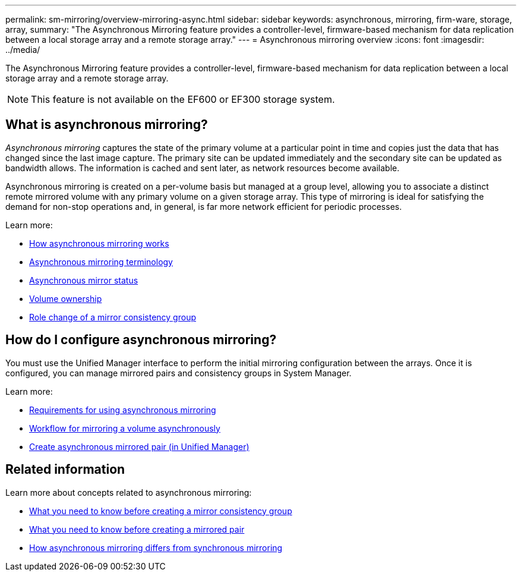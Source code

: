 ---
permalink: sm-mirroring/overview-mirroring-async.html
sidebar: sidebar
keywords: asynchronous, mirroring, firm-ware, storage, array,
summary: "The Asynchronous Mirroring feature provides a controller-level, firmware-based mechanism for data replication between a local storage array and a remote storage array."
---
= Asynchronous mirroring overview
:icons: font
:imagesdir: ../media/

[.lead]
The Asynchronous Mirroring feature provides a controller-level, firmware-based mechanism for data replication between a local storage array and a remote storage array.

[NOTE]
====
This feature is not available on the EF600 or EF300 storage system.
====

== What is asynchronous mirroring?
_Asynchronous mirroring_ captures the state of the primary volume at a particular point in time and copies just the data that has changed since the last image capture. The primary site can be updated immediately and the secondary site can be updated as bandwidth allows. The information is cached and sent later, as network resources become available.

Asynchronous mirroring is created on a per-volume basis but managed at a group level, allowing you to associate a distinct remote mirrored volume with any primary volume on a given storage array. This type of mirroring is ideal for satisfying the demand for non-stop operations and, in general, is far more network efficient for periodic processes.

Learn more:

* link:how-synchronous-mirroring-works.html[How asynchronous mirroring works]
* link:asynchronous-terminology.html[Asynchronous mirroring terminology]
* link:asynchronous-mirror-status.html[Asynchronous mirror status]
* link:volume-ownership-sync.html[Volume ownership]
* link:role-change-of-a-mirror-consistency-group.html[Role change of a mirror consistency group]

== How do I configure asynchronous mirroring?
You must use the Unified Manager interface to perform the initial mirroring configuration between the arrays. Once it is configured, you can manage mirrored pairs and consistency groups in System Manager.

Learn more:

* link:requirements-for-using-asynchronous-mirroring.html[Requirements for using asynchronous mirroring]
* link:workflow-for-mirroring-a-volume-asynchronously.html[Workflow for mirroring a volume asynchronously]
* link:../um-manage/create-asynchronous-mirrored-pair-um.html[Create asynchronous mirrored pair (in Unified Manager)]

== Related information
Learn more about concepts related to asynchronous mirroring:

* link:what-do-i-need-to-know-before-creating-a-mirror-consistency-group.html[What you need to know before creating a mirror consistency group]
* link:asynchronous-mirroring-what-do-i-need-to-know-before-creating-a-mirrored-pair.html[What you need to know before creating a mirrored pair]
* link:how-does-asynchronous-mirroring-differ-from-synchronous-mirroring-async.html[How asynchronous mirroring differs from synchronous mirroring]
